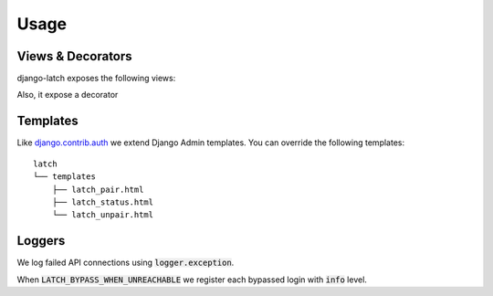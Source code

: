 .. module:: latch.views
.. _usage:

Usage
=====

Views & Decorators
##################

django-latch exposes the following views:

.. py:function:: pair(request, template_name="latch_pair.html")

    Process the pair form. If the user is alredy paired, redirects to the status view
    and shows a message using Django Message Framework.

    View Name: :code:`latch_pair`

.. py:function:: unpair(request, template_name="latch_unpair.html")

    Process the unpair form. If the user is not paired, redirects to the status view
    and shows a message using Django Message Framework.

    View Name: :code:`latch_unpair`

.. py:function:: status(request, template_name="latch_status.html")

    Show status about installation.
    We load two variables in this view:

    * :code:`accountid` Latch API account ID of the current user, if the account is paired.
    * :code:`account_status` Indicating if the user can login, value :code:`on`, or not, value :code:`off`.

    Also note that retrieving status using the API will count as an login attempt, and the users can receive
    notifications on their devices.

    View Name: :code:`latch_status`
    

Also, it expose a decorator

.. py:function:: latch_is_configured(view)

    If Latch is installed but not configured, decorated views will redirect to :code:`status` instead.


Templates
#########

Like `django.contrib.auth <https://docs.djangoproject.com/en/2.1/topics/auth/>`_ we extend Django Admin templates.
You can override the following templates::

    latch
    └── templates
        ├── latch_pair.html
        ├── latch_status.html
        └── latch_unpair.html

Loggers
#######

We log failed API connections using :code:`logger.exception`.

When :code:`LATCH_BYPASS_WHEN_UNREACHABLE` we register each bypassed login with :code:`info` level.